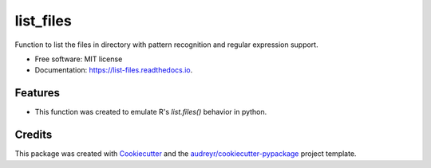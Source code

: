==========
list_files
==========


.. image:: https://img.shields.io/pypi/v/list_files.svg
        :target: https://pypi.python.org/pypi/list_files

.. image:: https://img.shields.io/travis/matiasandina/list_files.svg
        :target: https://travis-ci.com/matiasandina/list_files

.. image:: https://readthedocs.org/projects/list-files/badge/?version=latest
        :target: https://list-files.readthedocs.io/en/latest/?version=latest
        :alt: Documentation Status


.. image:: https://pyup.io/repos/github/matiasandina/list_files/shield.svg
     :target: https://pyup.io/repos/github/matiasandina/list_files/
     :alt: Updates



Function to list the files in directory with pattern recognition and regular expression support.


* Free software: MIT license
* Documentation: https://list-files.readthedocs.io.


Features
--------

* This function was created to emulate R's `list.files()` behavior in python.

Credits
-------

This package was created with Cookiecutter_ and the `audreyr/cookiecutter-pypackage`_ project template.

.. _Cookiecutter: https://github.com/audreyr/cookiecutter
.. _`audreyr/cookiecutter-pypackage`: https://github.com/audreyr/cookiecutter-pypackage
